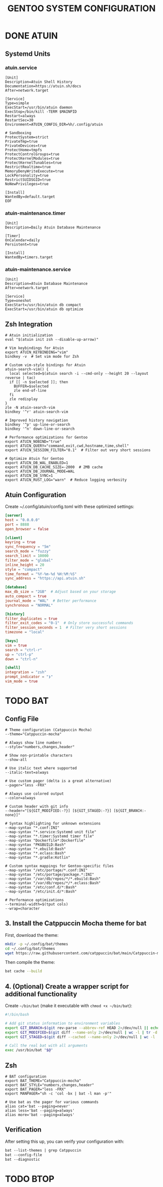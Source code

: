 #+title: GENTOO SYSTEM CONFIGURATION
#+PROPERTY: header-args :mkdirp yes

* DONE ATUIN
** Systemd Units
*** atuin.service

#+begin_src shell :tangle $HOME/.config/systemd/user/atuin.service
[Unit]
Description=Atuin Shell History
Documentation=https://atuin.sh/docs
After=network.target

[Service]
Type=simple
ExecStart=/usr/bin/atuin daemon
ExecStop=/bin/kill -TERM $MAINPID
Restart=always
RestartSec=30
Environment=ATUIN_CONFIG_DIR=%h/.config/atuin

# Sandboxing
ProtectSystem=strict
PrivateTmp=true
PrivateDevices=true
ProtectHome=tmpfs
ProtectControlGroups=true
ProtectKernelModules=true
ProtectKernelTunables=true
RestrictRealtime=true
MemoryDenyWriteExecute=true
LockPersonality=true
RestrictSUIDSGID=true
NoNewPrivileges=true

[Install]
WantedBy=default.target
EOF
#+end_src

*** atuin-maintenance.timer

#+begin_src shell :tangle ~/.config/systemd/user/atuin-maintenance.timer
[Unit]
Description=Daily Atuin Database Maintenance

[Timer]
OnCalendar=daily
Persistent=true

[Install]
WantedBy=timers.target
#+end_src

*** atuin-maintenance.service

#+begin_src shell :tangle $HOME/.config/systemd/user/atuin-maintenance.service
[Unit]
Description=Atuin Database Maintenance
After=network.target

[Service]
Type=oneshot
ExecStart=/usr/bin/atuin db compact
ExecStart=/usr/bin/atuin db optimize
#+end_src

** Zsh Integration

#+begin_src shell :tangle $HOME/.config/zsh/atuin.zsh
# Atuin initialization
eval "$(atuin init zsh --disable-up-arrow)"

# Vim keybindings for Atuin
export ATUIN_KEYBINDING="vim"
bindkey -v  # Set vim mode for Zsh

# Custom vim-style bindings for Atuin
atuin-search-vim() {
  local selected=$(atuin search -i --cmd-only --height 20 --layout reverse | tac)
  if [[ -n $selected ]]; then
    BUFFER=$selected
    zle end-of-line
  fi
  zle redisplay
}
zle -N atuin-search-vim
bindkey '^r' atuin-search-vim

# Improved history navigation
bindkey '^p' up-line-or-search
bindkey '^n' down-line-or-search

# Performance optimizations for Gentoo
export ATUIN_NOBIND="true"
export ATUIN_QUERY="command,exit,cwd,hostname,time,shell"
export ATUIN_SESSION_FILTER="0.1"  # Filter out very short sessions

# Optimize Atuin for Gentoo
export ATUIN_DB_WAL_ENABLED=1
export ATUIN_DB_CACHE_SIZE=-2000  # 2MB cache
export ATUIN_DB_JOURNAL_MODE=WAL
export ATUIN_DB_SYNC=1
export ATUIN_RUST_LOG="warn"  # Reduce logging verbosity
#+end_src

** Atuin Configuration

Create ~/.config/atuin/config.toml with these optimized settings:

#+begin_src toml :tangle $HOME/.config/atuin/config.toml
[server]
host = "0.0.0.0"
port = 8888
open_browser = false

[client]
keyring = true
sync_frequency = "5m"
search_mode = "fuzzy"
search_limit = 10000
filter_mode = "global"
inline_height = 20
style = "compact"
time_format = "%Y-%m-%d %H:%M:%S"
sync_address = "https://api.atuin.sh"

[database]
max_db_size = "2GB"  # Adjust based on your storage
auto_compact = true
journal_mode = "WAL"  # Better performance
synchronous = "NORMAL"

[history]
filter_duplicates = true
filter_exit_codes = "0-1"  # Only store successful commands
filter_session_seconds = 1  # Filter very short sessions
timezone = "local"

[keys]
vim = true
search = "ctrl-r"
up = "ctrl-p"
down = "ctrl-n"

[shell]
integration = "zsh"
prompt_indicator = "❯"
vim_mode = true
#+end_src


* TODO BAT
**  Config File

#+begin_src shell :tangle $HOME/.config/bat/config
# Theme configuration (Catppuccin Mocha)
--theme="Catppuccin-mocha"

# Always show line numbers
--style="numbers,changes,header"

# Show non-printable characters
--show-all

# Use italic text where supported
--italic-text=always

# Use custom pager (delta is a great alternative)
--pager="less -FRX"

# Always use colored output
--color=always

# Custom header with git info
--header="[${GIT_MODIFIED:-?}] [${GIT_STAGED:-?}] [${GIT_BRANCH:-none}]"

# Syntax highlighting for unknown extensions
--map-syntax "*.conf:INI"
--map-syntax "*.service:Systemd unit file"
--map-syntax "*.timer:Systemd timer file"
--map-syntax "Dockerfile*:Dockerfile"
--map-syntax "PKGBUILD:Bash"
--map-syntax "*.ebuild:Bash"
--map-syntax "*.eclass:Bash"
--map-syntax "*.gradle:Kotlin"

# Custom syntax mappings for Gentoo-specific files
--map-syntax "/etc/portage/*.conf:INI"
--map-syntax "/etc/portage/package.*:INI"
--map-syntax "/var/db/repos/*/*.ebuild:Bash"
--map-syntax "/var/db/repos/*/*.eclass:Bash"
--map-syntax "/etc/conf.d/*:Bash"
--map-syntax "/etc/init.d/*:Bash"

# Performance optimizations
--terminal-width=$(tput cols)
--wrap=character
#+end_src

** 3. Install the Catppuccin Mocha theme for bat
:PROPERTIES:
:CUSTOM_ID: install-the-catppuccin-mocha-theme-for-bat
:END:
First, download the theme:

#+begin_src sh
mkdir -p ~/.config/bat/themes
cd ~/.config/bat/themes
wget https://raw.githubusercontent.com/catppuccin/bat/main/Catppuccin-mocha.tmTheme
#+end_src

Then compile the theme:

#+begin_src sh
bat cache --build
#+end_src

** 4. (Optional) Create a wrapper script for additional functionality
:PROPERTIES:
:CUSTOM_ID: optional-create-a-wrapper-script-for-additional-functionality
:END:
Create =~/bin/bat= (make it executable with =chmod +x ~/bin/bat=):

#+begin_src sh
#!/bin/bash

# Add git status information to environment variables
export GIT_BRANCH=$(git rev-parse --abbrev-ref HEAD 2>/dev/null || echo "none")
export GIT_MODIFIED=$(git diff --name-only 2>/dev/null | wc -l | tr -d ' ')
export GIT_STAGED=$(git diff --cached --name-only 2>/dev/null | wc -l | tr -d ' ')

# Call the real bat with all arguments
exec /usr/bin/bat "$@"
#+end_src

** Zsh

#+begin_src shell :tangle $HOME/.config/zsh/bat.zsh
# BAT configuration
export BAT_THEME="Catppuccin-mocha"
export BAT_STYLE="numbers,changes,header"
export BAT_PAGER="less -FRX"
export MANPAGER="sh -c 'col -bx | bat -l man -p'"

# Use bat as the pager for various commands
alias cat='bat --paging=never'
alias less='bat --paging=always'
alias more='bat --paging=always'
#+end_src

** Verification
:PROPERTIES:
:CUSTOM_ID: verification
:END:
After setting this up, you can verify your configuration with:

#+begin_src markdown :tangle $HOME/.config/bat/command.md
bat --list-themes | grep Catppuccin
bat --config-file
bat --diagnostic
#+end_src

* TODO BTOP

** Config File

#+begin_src shell :tangle $HOME/.config/btop/btop.conf
#? Config file for btop v. 1.4.1

#* Name of a btop++/bpytop/bashtop formatted ".theme" file, "Default" and "TTY" for builtin themes.
#* Themes should be placed in "../share/btop/themes" relative to binary or "$HOME/.config/btop/themes"
color_theme = "catppuccin_mocha"

#* If the theme set background should be shown, set to False if you want terminal background transparency.
theme_background = False

#* Sets if 24-bit truecolor should be used, will convert 24-bit colors to 256 color (6x6x6 color cube) if false.
truecolor = True

#* Set to true to force tty mode regardless if a real tty has been detected or not.
#* Will force 16-color mode and TTY theme, set all graph symbols to "tty" and swap out other non tty friendly symbols.
force_tty = False

#* Define presets for the layout of the boxes. Preset 0 is always all boxes shown with default settings. Max 9 presets.
#* Format: "box_name:P:G,box_name:P:G" P=(0 or 1) for alternate positions, G=graph symbol to use for box.
#* Use whitespace " " as separator between different presets.
#* Example: "cpu:0:default,mem:0:tty,proc:1:default cpu:0:braille,proc:0:tty"
presets = "cpu:1:default,proc:0:default cpu:0:default,mem:0:default,net:0:default cpu:0:block,net:0:tty"

#* Set to True to enable "h,j,k,l,g,G" keys for directional control in lists.
#* Conflicting keys for h:"help" and k:"kill" is accessible while holding shift.
vim_keys = True

#* Rounded corners on boxes, is ignored if TTY mode is ON.
rounded_corners = True

#* Default symbols to use for graph creation, "braille", "block" or "tty".
#* "braille" offers the highest resolution but might not be included in all fonts.
#* "block" has half the resolution of braille but uses more common characters.
#* "tty" uses only 3 different symbols but will work with most fonts and should work in a real TTY.
#* Note that "tty" only has half the horizontal resolution of the other two, so will show a shorter historical view.
graph_symbol = "block"

# Graph symbol to use for graphs in cpu box, "default", "braille", "block" or "tty".
graph_symbol_cpu = "block"

# Graph symbol to use for graphs in gpu box, "default", "braille", "block" or "tty".
graph_symbol_gpu = "block"

# Graph symbol to use for graphs in cpu box, "default", "braille", "block" or "tty".
graph_symbol_mem = "block"

# Graph symbol to use for graphs in cpu box, "default", "braille", "block" or "tty".
graph_symbol_net = "block"

# Graph symbol to use for graphs in cpu box, "default", "braille", "block" or "tty".
graph_symbol_proc = "block"

#* Manually set which boxes to show. Available values are "cpu mem net proc" and "gpu0" through "gpu5", separate values with whitespace.
shown_boxes = "cpu mem net proc"

#* Update time in milliseconds, recommended 2000 ms or above for better sample times for graphs.
update_ms = 2000

#* Processes sorting, "pid" "program" "arguments" "threads" "user" "memory" "cpu lazy" "cpu direct",
#* "cpu lazy" sorts top process over time (easier to follow), "cpu direct" updates top process directly.
proc_sorting = "cpu lazy"

#* Reverse sorting order, True or False.
proc_reversed = False

#* Show processes as a tree.
proc_tree = False

#* Use the cpu graph colors in the process list.
proc_colors = True

#* Use a darkening gradient in the process list.
proc_gradient = True

#* If process cpu usage should be of the core it's running on or usage of the total available cpu power.
proc_per_core = True

#* Show process memory as bytes instead of percent.
proc_mem_bytes = True

#* Show cpu graph for each process.
proc_cpu_graphs = True

#* Use /proc/[pid]/smaps for memory information in the process info box (very slow but more accurate)
proc_info_smaps = False

#* Show proc box on left side of screen instead of right.
proc_left = False

#* (Linux) Filter processes tied to the Linux kernel(similar behavior to htop).
proc_filter_kernel = False

#* In tree-view, always accumulate child process resources in the parent process.
proc_aggregate = False

#* Sets the CPU stat shown in upper half of the CPU graph, "total" is always available.
#* Select from a list of detected attributes from the options menu.
cpu_graph_upper = "total"

#* Sets the CPU stat shown in lower half of the CPU graph, "total" is always available.
#* Select from a list of detected attributes from the options menu.
cpu_graph_lower = "total"

#* If gpu info should be shown in the cpu box. Available values = "Auto", "On" and "Off".
show_gpu_info = "Auto"

#* Toggles if the lower CPU graph should be inverted.
cpu_invert_lower = True

#* Set to True to completely disable the lower CPU graph.
cpu_single_graph = False

#* Show cpu box at bottom of screen instead of top.
cpu_bottom = False

#* Shows the system uptime in the CPU box.
show_uptime = True

#* Show cpu temperature.
check_temp = True

#* Which sensor to use for cpu temperature, use options menu to select from list of available sensors.
cpu_sensor = "Auto"

#* Show temperatures for cpu cores also if check_temp is True and sensors has been found.
show_coretemp = True

#* Set a custom mapping between core and coretemp, can be needed on certain cpus to get correct temperature for correct core.
#* Use lm-sensors or similar to see which cores are reporting temperatures on your machine.
#* Format "x:y" x=core with wrong temp, y=core with correct temp, use space as separator between multiple entries.
#* Example: "4:0 5:1 6:3"
cpu_core_map = ""

#* Which temperature scale to use, available values: "celsius", "fahrenheit", "kelvin" and "rankine".
temp_scale = "celsius"

#* Use base 10 for bits/bytes sizes, KB = 1000 instead of KiB = 1024.
base_10_sizes = False

#* Show CPU frequency.
show_cpu_freq = True

#* Draw a clock at top of screen, formatting according to strftime, empty string to disable.
#* Special formatting: /host = hostname | /user = username | /uptime = system uptime
clock_format = "%H:%M:%S"

#* Update main ui in background when menus are showing, set this to false if the menus is flickering too much for comfort.
background_update = True

#* Custom cpu model name, empty string to disable.
custom_cpu_name = ""

#* Optional filter for shown disks, should be full path of a mountpoint, separate multiple values with whitespace " ".
#* Begin line with "exclude=" to change to exclude filter, otherwise defaults to "most include" filter. Example: disks_filter="exclude=/boot /home/user".
disks_filter = ""

#* Show graphs instead of meters for memory values.
mem_graphs = True

#* Show mem box below net box instead of above.
mem_below_net = False

#* Count ZFS ARC in cached and available memory.
zfs_arc_cached = True

#* If swap memory should be shown in memory box.
show_swap = True

#* Show swap as a disk, ignores show_swap value above, inserts itself after first disk.
swap_disk = True

#* If mem box should be split to also show disks info.
show_disks = True

#* Filter out non physical disks. Set this to False to include network disks, RAM disks and similar.
only_physical = True

#* Read disks list from /etc/fstab. This also disables only_physical.
use_fstab = True

#* Setting this to True will hide all datasets, and only show ZFS pools. (IO stats will be calculated per-pool)
zfs_hide_datasets = False

#* Set to true to show available disk space for privileged users.
disk_free_priv = False

#* Toggles if io activity % (disk busy time) should be shown in regular disk usage view.
show_io_stat = True

#* Toggles io mode for disks, showing big graphs for disk read/write speeds.
io_mode = False

#* Set to True to show combined read/write io graphs in io mode.
io_graph_combined = False

#* Set the top speed for the io graphs in MiB/s (100 by default), use format "mountpoint:speed" separate disks with whitespace " ".
#* Example: "/mnt/media:100 /:20 /boot:1".
io_graph_speeds = ""

#* Set fixed values for network graphs in Mebibits. Is only used if net_auto is also set to False.
net_download = 100

net_upload = 100

#* Use network graphs auto rescaling mode, ignores any values set above and rescales down to 10 Kibibytes at the lowest.
net_auto = False

#* Sync the auto scaling for download and upload to whichever currently has the highest scale.
net_sync = True

#* Starts with the Network Interface specified here.
net_iface = ""

#* "True" shows bitrates in base 10 (Kbps, Mbps). "False" shows bitrates in binary sizes (Kibps, Mibps, etc.). "Auto" uses base_10_sizes.
base_10_bitrate = "Auto"

#* Show battery stats in top right if battery is present.
show_battery = True

#* Which battery to use if multiple are present. "Auto" for auto detection.
selected_battery = "Auto"

#* Show power stats of battery next to charge indicator.
show_battery_watts = True

#* Set loglevel for "~/.config/btop/btop.log" levels are: "ERROR" "WARNING" "INFO" "DEBUG".
#* The level set includes all lower levels, i.e. "DEBUG" will show all logging info.
log_level = "WARNING"

#* Measure PCIe throughput on NVIDIA cards, may impact performance on certain cards.
nvml_measure_pcie_speeds = True

#* Measure PCIe throughput on AMD cards, may impact performance on certain cards.
rsmi_measure_pcie_speeds = True

#* Horizontally mirror the GPU graph.
gpu_mirror_graph = True

#* Custom gpu0 model name, empty string to disable.
custom_gpu_name0 = ""

#* Custom gpu1 model name, empty string to disable.
custom_gpu_name1 = ""

#* Custom gpu2 model name, empty string to disable.
custom_gpu_name2 = ""

#* Custom gpu3 model name, empty string to disable.
custom_gpu_name3 = ""

#* Custom gpu4 model name, empty string to disable.
custom_gpu_name4 = ""

#* Custom gpu5 model name, empty string to disable.
custom_gpu_name5 = ""
#+end_src

** Catppuccin Mocha Theme File
:PROPERTIES:
:CUSTOM_ID: catppuccin-mocha-theme-file
:END:
Create this file at =~/.config/btop/themes/catppuccin_mocha.theme=:

#+begin_src shell
# Catppuccin Mocha Theme for btop
# Based on https://github.com/catppuccin/catppuccin

[theme]
theme_name = "Catppuccin Mocha"
theme_description = "Soothing pastel theme for btop"

[colors]
main_fg = "#cdd6f4"
main_bg = "#1e1e2e"
title = "#cdd6f4"
hi_fg = "#f5e0dc"
selected_bg = "#585b70"
selected_fg = "#cdd6f4"
active_bg = "#313244"
active_fg = "#cdd6f4"
inactive_fg = "#6c7086"
inactive_bg = "#1e1e2e"
graph_text = "#bac2de"
meter_bg = "#313244"
proc_misc = "#b4befe"
cpu_box = "#f38ba8"
mem_box = "#a6e3a1"
net_box = "#89b4fa"
proc_box = "#f9e2af"
div_line = "#6c7086"
temp_start = "#a6e3a1"
temp_mid = "#f9e2af"
temp_end = "#f38ba8"
cpu_start = "#f5c2e7"
cpu_mid = "#cba6f7"
cpu_end = "#f38ba8"
free_start = "#a6e3a1"
free_mid = "#f9e2af"
free_end = "#f38ba8"
cached_start = "#94e2d5"
cached_mid = "#89dceb"
cached_end = "#74c7ec"
available_start = "#94e2d5"
available_mid = "#89dceb"
available_end = "#74c7ec"
used_start = "#f5c2e7"
used_mid = "#cba6f7"
used_end = "#f38ba8"
download_start = "#89b4fa"
download_mid = "#74c7ec"
download_end = "#89dceb"
upload_start = "#f5c2e7"
upload_mid = "#cba6f7"
upload_end = "#f38ba8"
process_start = "#f5c2e7"
process_mid = "#cba6f7"
process_end = "#f38ba8"
#+end_src

* TODO CAPSULE

* TODO CLIPHIST

* TODO CLIPHIST ROFI

* TODO EZA

* TODO FABRIC SHELL

* TODO FASTFETCH

* TODO FZF

* TODO HYPRIDLE

* TODO HYPRLAND

* TODO HYPRLOCK

* TODO IMV

* TODO KITTY

* TODO LAZYGIT

* TODO MAN PAGES

* TODO MPV

* TODO NWG DRAWER

* TODO NWG MENU

* TODO RIPGREP

* TODO SDDM

* TODO STARSHIP

* TODO TEALDEER

* TODO THEFUCK

* TODO YAZI

* TODO ZATHURA

* TODO Zoxide

* TODO Zsh
